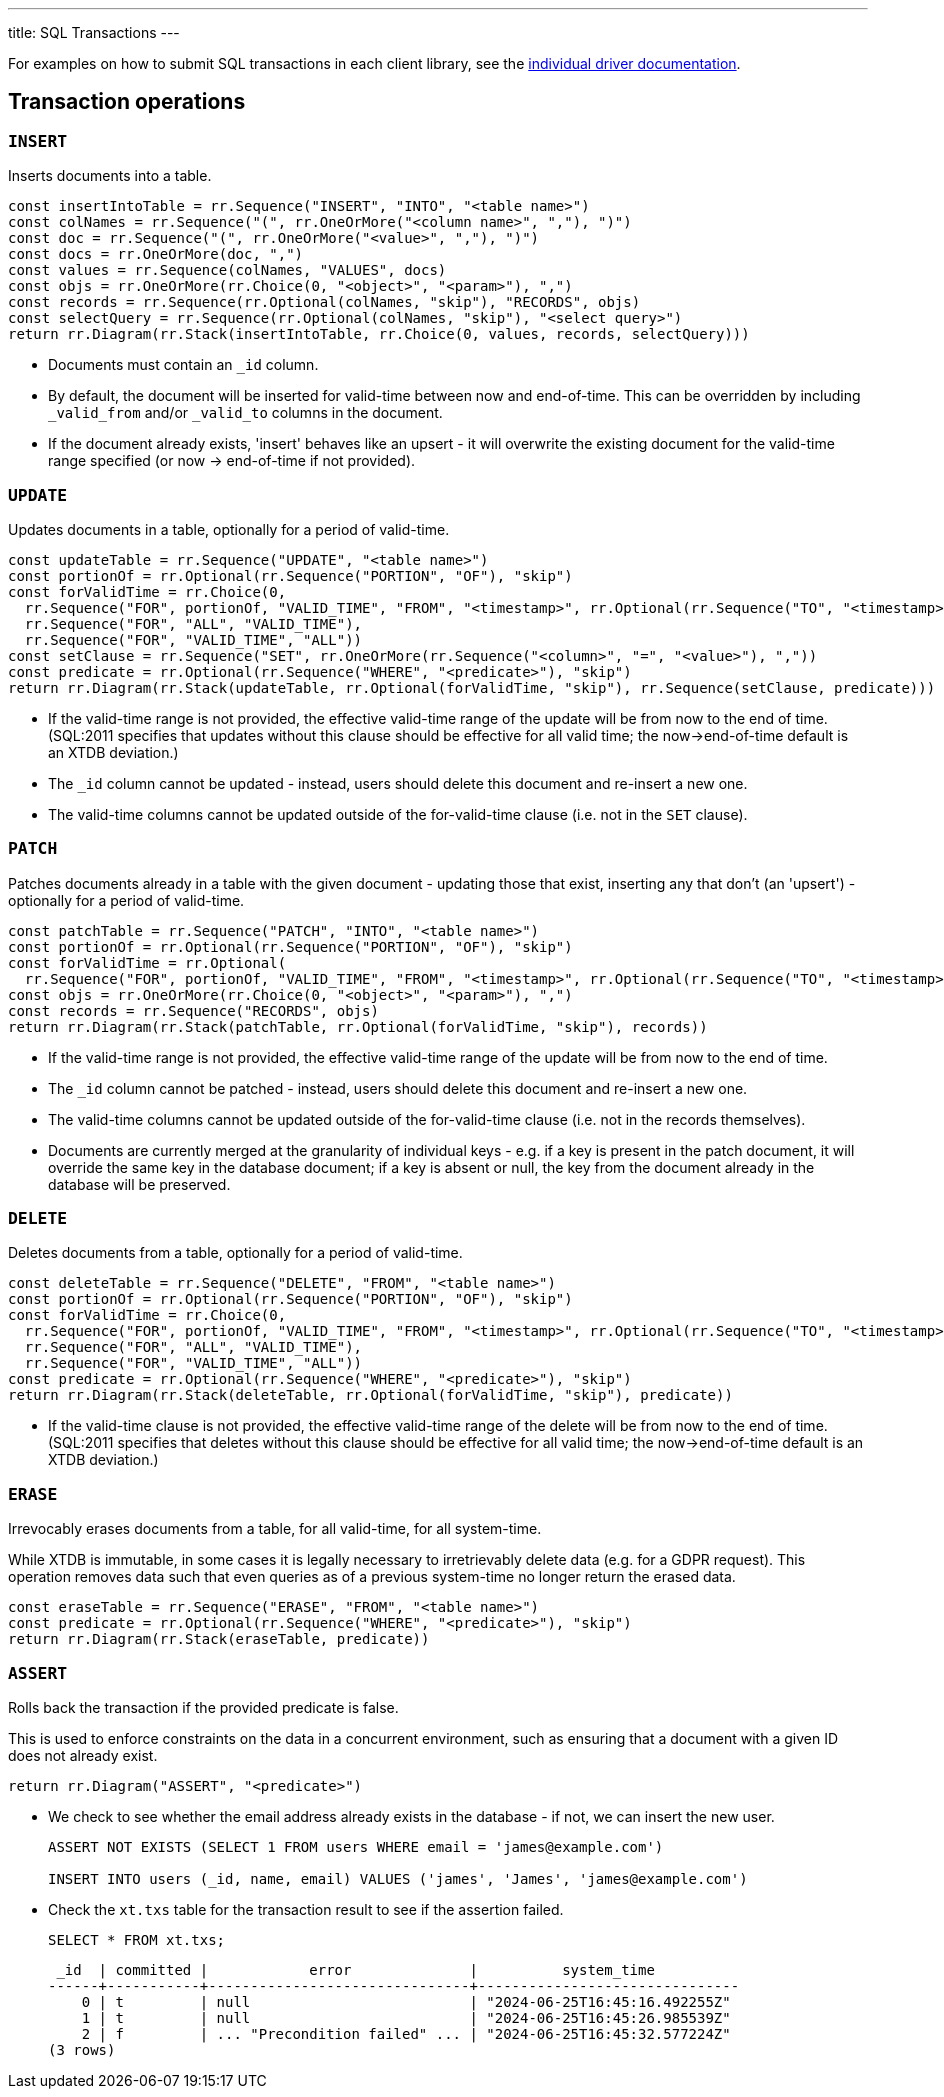 ---
title: SQL Transactions
---

For examples on how to submit SQL transactions in each client library, see the link:/drivers[individual driver documentation].

[#tx-ops]
== Transaction operations

=== `INSERT`

Inserts documents into a table.

[railroad]
----
const insertIntoTable = rr.Sequence("INSERT", "INTO", "<table name>")
const colNames = rr.Sequence("(", rr.OneOrMore("<column name>", ","), ")")
const doc = rr.Sequence("(", rr.OneOrMore("<value>", ","), ")")
const docs = rr.OneOrMore(doc, ",")
const values = rr.Sequence(colNames, "VALUES", docs)
const objs = rr.OneOrMore(rr.Choice(0, "<object>", "<param>"), ",")
const records = rr.Sequence(rr.Optional(colNames, "skip"), "RECORDS", objs)
const selectQuery = rr.Sequence(rr.Optional(colNames, "skip"), "<select query>")
return rr.Diagram(rr.Stack(insertIntoTable, rr.Choice(0, values, records, selectQuery)))
----

* Documents must contain an `_id` column.
* By default, the document will be inserted for valid-time between now and end-of-time.
  This can be overridden by including `_valid_from` and/or `_valid_to` columns in the document.
* If the document already exists, 'insert' behaves like an upsert - it will overwrite the existing document for the valid-time range specified (or now -> end-of-time if not provided).


=== `UPDATE`

Updates documents in a table, optionally for a period of valid-time.

[railroad]
----
const updateTable = rr.Sequence("UPDATE", "<table name>")
const portionOf = rr.Optional(rr.Sequence("PORTION", "OF"), "skip")
const forValidTime = rr.Choice(0,
  rr.Sequence("FOR", portionOf, "VALID_TIME", "FROM", "<timestamp>", rr.Optional(rr.Sequence("TO", "<timestamp>"), 'skip')),
  rr.Sequence("FOR", "ALL", "VALID_TIME"),
  rr.Sequence("FOR", "VALID_TIME", "ALL"))
const setClause = rr.Sequence("SET", rr.OneOrMore(rr.Sequence("<column>", "=", "<value>"), ","))
const predicate = rr.Optional(rr.Sequence("WHERE", "<predicate>"), "skip")
return rr.Diagram(rr.Stack(updateTable, rr.Optional(forValidTime, "skip"), rr.Sequence(setClause, predicate)))
----

* If the valid-time range is not provided, the effective valid-time range of the update will be from now to the end of time.
  (SQL:2011 specifies that updates without this clause should be effective for all valid time; the now->end-of-time default is an XTDB deviation.)
* The `_id` column cannot be updated - instead, users should delete this document and re-insert a new one.
* The valid-time columns cannot be updated outside of the for-valid-time clause (i.e. not in the `SET` clause).

=== `PATCH`

Patches documents already in a table with the given document - updating those that exist, inserting any that don't (an 'upsert') - optionally for a period of valid-time.

[railroad]
----
const patchTable = rr.Sequence("PATCH", "INTO", "<table name>")
const portionOf = rr.Optional(rr.Sequence("PORTION", "OF"), "skip")
const forValidTime = rr.Optional(
  rr.Sequence("FOR", portionOf, "VALID_TIME", "FROM", "<timestamp>", rr.Optional(rr.Sequence("TO", "<timestamp>"), 'skip')))
const objs = rr.OneOrMore(rr.Choice(0, "<object>", "<param>"), ",")
const records = rr.Sequence("RECORDS", objs)
return rr.Diagram(rr.Stack(patchTable, rr.Optional(forValidTime, "skip"), records))
----

* If the valid-time range is not provided, the effective valid-time range of the update will be from now to the end of time.
* The `_id` column cannot be patched - instead, users should delete this document and re-insert a new one.
* The valid-time columns cannot be updated outside of the for-valid-time clause (i.e. not in the records themselves).
* Documents are currently merged at the granularity of individual keys - e.g. if a key is present in the patch document, it will override the same key in the database document; if a key is absent or null, the key from the document already in the database will be preserved.

=== `DELETE`

Deletes documents from a table, optionally for a period of valid-time.

[railroad]
----
const deleteTable = rr.Sequence("DELETE", "FROM", "<table name>")
const portionOf = rr.Optional(rr.Sequence("PORTION", "OF"), "skip")
const forValidTime = rr.Choice(0,
  rr.Sequence("FOR", portionOf, "VALID_TIME", "FROM", "<timestamp>", rr.Optional(rr.Sequence("TO", "<timestamp>"), 'skip')),
  rr.Sequence("FOR", "ALL", "VALID_TIME"),
  rr.Sequence("FOR", "VALID_TIME", "ALL"))
const predicate = rr.Optional(rr.Sequence("WHERE", "<predicate>"), "skip")
return rr.Diagram(rr.Stack(deleteTable, rr.Optional(forValidTime, "skip"), predicate))
----

* If the valid-time clause is not provided, the effective valid-time range of the delete will be from now to the end of time.
  (SQL:2011 specifies that deletes without this clause should be effective for all valid time; the now->end-of-time default is an XTDB deviation.)

=== `ERASE`

Irrevocably erases documents from a table, for all valid-time, for all system-time.

While XTDB is immutable, in some cases it is legally necessary to irretrievably delete data (e.g. for a GDPR request).
This operation removes data such that even queries as of a previous system-time no longer return the erased data.

[railroad]
----
const eraseTable = rr.Sequence("ERASE", "FROM", "<table name>")
const predicate = rr.Optional(rr.Sequence("WHERE", "<predicate>"), "skip")
return rr.Diagram(rr.Stack(eraseTable, predicate))
----

=== `ASSERT`

Rolls back the transaction if the provided predicate is false.

This is used to enforce constraints on the data in a concurrent environment, such as ensuring that a document with a given ID does not already exist.

[railroad]
----
return rr.Diagram("ASSERT", "<predicate>")
----

* We check to see whether the email address already exists in the database - if not, we can insert the new user.
+
[source,sql]
----
ASSERT NOT EXISTS (SELECT 1 FROM users WHERE email = 'james@example.com')

INSERT INTO users (_id, name, email) VALUES ('james', 'James', 'james@example.com')
----
* Check the `xt.txs` table for the transaction result to see if the assertion failed.
+
[source,sql]
SELECT * FROM xt.txs;
+
[source,text]
----
 _id  | committed |            error              |          system_time
------+-----------+-------------------------------+-------------------------------
    0 | t         | null                          | "2024-06-25T16:45:16.492255Z"
    1 | t         | null                          | "2024-06-25T16:45:26.985539Z"
    2 | f         | ... "Precondition failed" ... | "2024-06-25T16:45:32.577224Z"
(3 rows)
----
